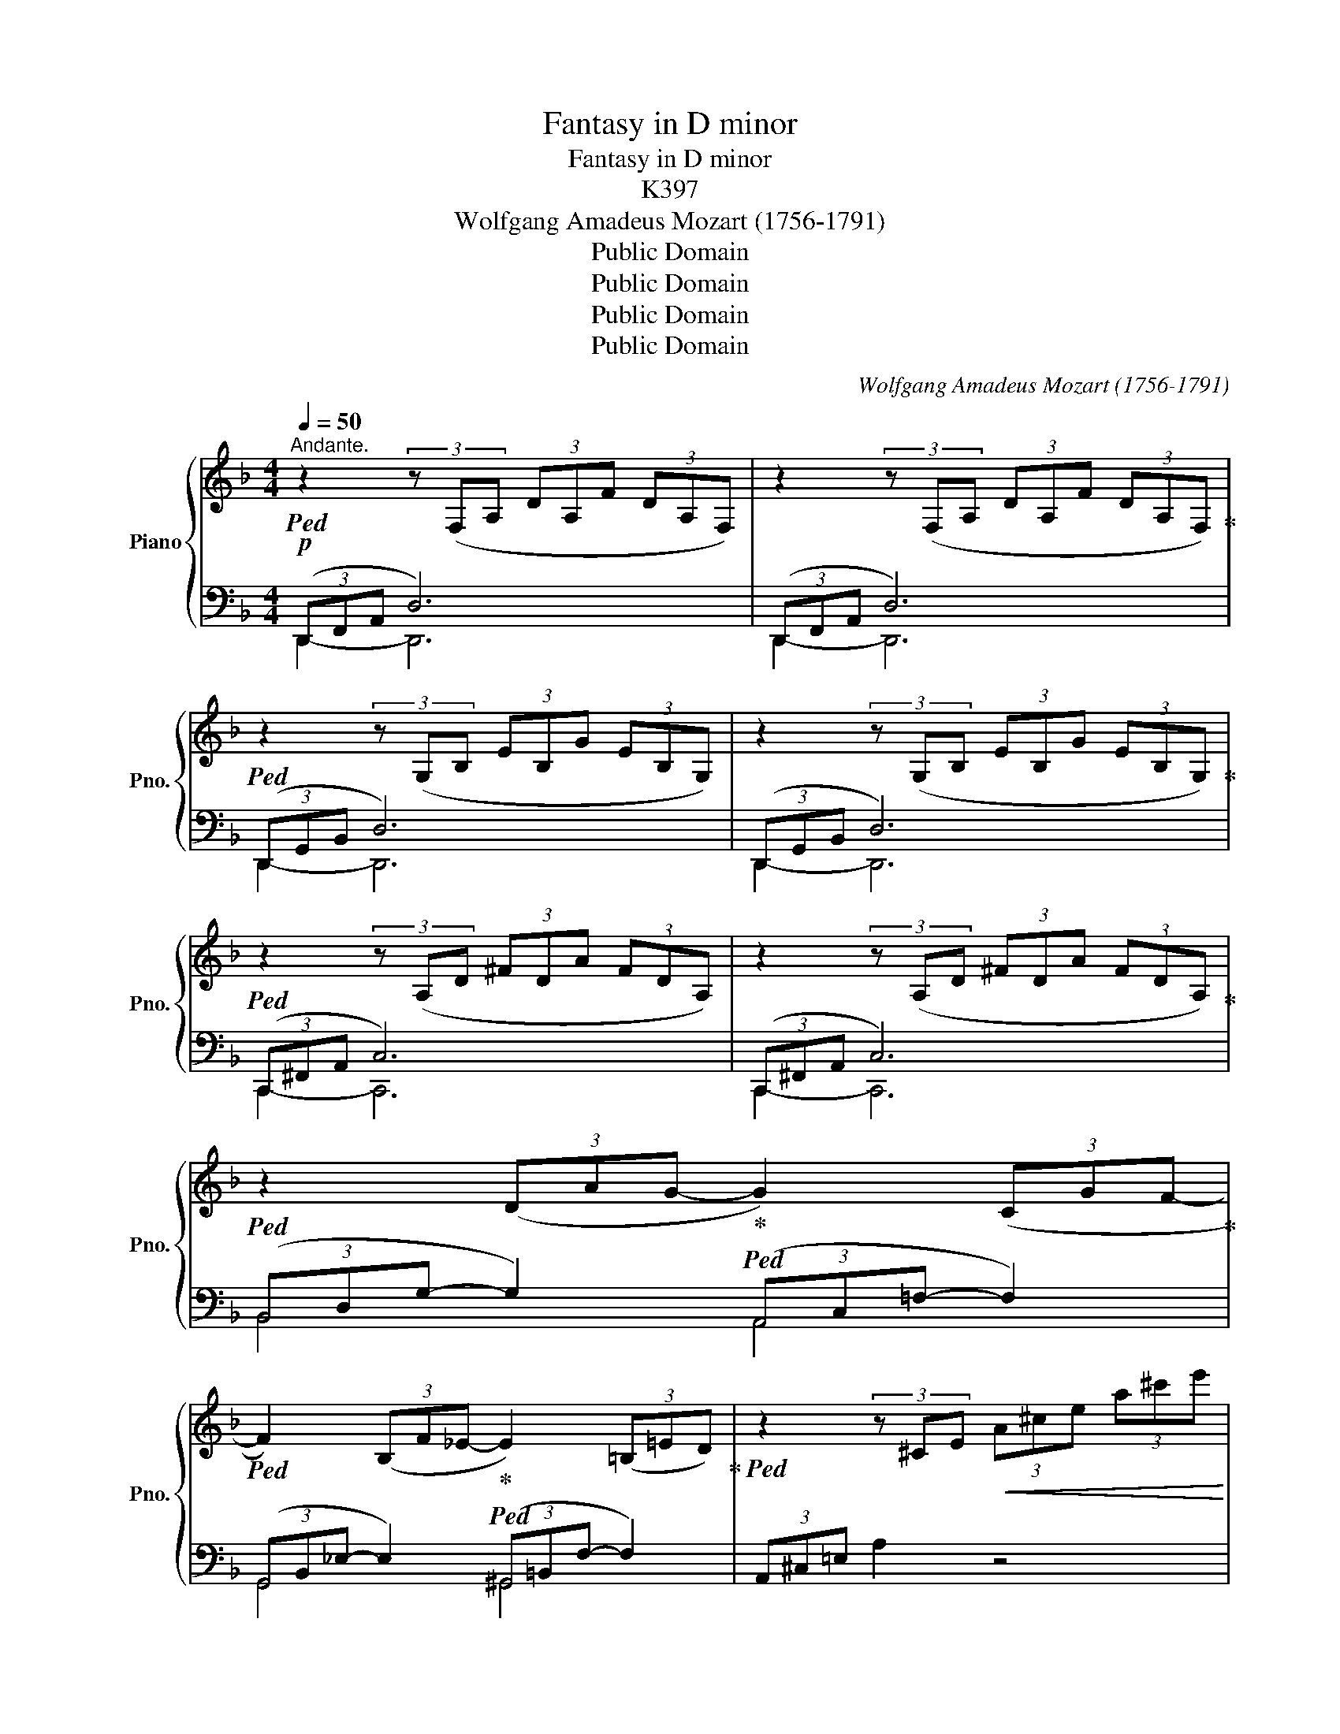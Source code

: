 X:1
T:Fantasy in D minor
T:Fantasy in D minor
T:K397
T:Wolfgang Amadeus Mozart (1756-1791) 
T:Public Domain
T:Public Domain
T:Public Domain
T:Public Domain
C:Wolfgang Amadeus Mozart (1756-1791)
Z:Public Domain
%%score { ( 1 4 ) | ( 2 3 ) }
L:1/8
Q:1/4=50
M:4/4
K:F
V:1 treble nm="Piano" snm="Pno."
V:4 treble 
V:2 bass 
V:3 bass 
V:1
"^Andante."!p!!ped! z2 (3z (F,A, (3DA,F (3DA,F,) | z2 (3z (F,A, (3DA,F (3DA,F,)!ped-up! | %2
!ped! z2 (3z (G,B, (3EB,G (3EB,G,) | z2 (3z (G,B, (3EB,G (3EB,G,)!ped-up! | %4
!ped! z2 (3z (A,D (3^FDA (3FDA,) | z2 (3z (A,D (3^FDA (3FDA,)!ped-up! | %6
!ped! z2 (3(DAG-!ped-up!!ped! G2) (3(CGF-!ped-up! | %7
!ped! F2) (3(B,F_E-!ped-up!!ped! E2) (3(=B,=ED)!ped-up! |!ped! z2 (3z ^CE!<(! (3A^ce (3a^c'e'!<)! | %9
!>(! (3^d'e'^b (3^c'^ga!>)! (3^de^B (3^c^GA | !fermata!z8!ped-up! || %11
!p![Q:1/4=36]"^Adagio."!ped! (f7/2 e/4f/4 g)fed!ped-up! | %12
!ped! ^c2 z z/ .d/!ped-up! (^d!ped!e) z2!ped-up! |!ped! (g7/2 ^f/4g/4!ped-up!!ped! a)g=fe!ped-up! | %14
!ped! =d2 z z/ .e/ (gf) z2!ped-up! |!f! (([Aa]4 [Bb])) z z2 | %16
!p! (a>d' (3.^c'.=c'.=b _b2) z z/ .a/ | (a^g) z =g z ^f z [d=f] | z [^ce][ea][a^c'] [c'e'] z z2 | %19
!f! EEEE EEEE | EEEE (E^D)AA |!>(! (A3 ^G/4A/4=B/4A/4!>)! G2) z z/!p! .B/ | %22
 (A/^G/)z/.=B/ (A/G/)z/.B/ (A/G/)z/.B/ z/ .d/z/.G/ | %23
 (=B/A/)z/.c/ (B/A/)z/.c/ (B/A/)z/.c/ z/ .e/z/.A/ | %24
 (c/=B/)z/.d/ (c/B/)z/.d/ (c/B/)z/.d/ z/ .f/z/.B/ | %25
 (d/c/)z/.a/"_cresc." z/ .^g/z/.=g/ z/ .f/z/.e/!f! z/ .^d/!p!z/.=d/ | %26
 (c/e/)z/.a/"_cresc." z/ .^g/z/.=g/ z/ .f/z/.e/!f! z/ .^d/z/.=d/ | !fermata!z8 | %28
!p! (c7/2 =B/4c/4 d)cBA | ^G2 z z/ .A/ (^A=B) z2 | (f7/2 e/4f/4 =g)fed | %31
 ^c2 z z/ .d/ (^de) z z/ .f/ |"_cresc." (^fg) z z/!f! .a/ (c'b) z2 | %33
[Q:1/4=160]"^Presto." z/ (a/=c'/b/a/g/f/e/d/ ^c/e/A/=c/B/A/G/F/E/D/ ^C/E/[I:staff +1]A,/=C/B,/A,/G,/F,/E,/D,/[I:staff -1] x8!ped! =C/_E/^F/A/ =c/_e/^f/a/=c'/ _e')[Q:1/8=55] !fermata!z!ped-up! | %34
!f![Q:1/4=36]"^Tempo I°" DDDD DDDD | DDDD (D^C)GG |!>(! (G3 ^F/4G/4A/4G/4!>)! F2) z z/!p! .A/ | %37
 (G/^F/)z/.A/ (G/F/)z/.A/ (G/F/)z/.A/ z/ .=c/z/.^F/ | %38
 (A/G/)z/.B/ (A/G/)z/.B/ (A/G/)z/.B/ z/ .d/z/.G/ | %39
 (B/A/)z/.c/ (B/A/)z/.c/ (B/A/)z/.c/ z/ ._e/z/.A/ | (c/B/)z/.g/"_cresc." z/ .^f/z/.=f/ | %41
 z/ ._e/z/.d/!f! z/ .^c/!p!z/.=c/ | %42
 (B/d/)z/.g/"_cresc." z/ .^f/z/.=f/ (d/_e/) z/!f! .=e/ (g/f/)z/.^f/ | %43
 (a/g/)z/.a/ (c'/b/)z/.=b/ (d'/^c'/)z/.d'/ (f'!fermata!e') | %44
[Q:1/4=160]"^Presto" z/ ^d'/e'/=d'/ ^c'/=b/a/^g/ _b/a/=c'/b/a/=g/f/e/d/^c/=B/A/^G/ _B/A/=c/B/A/=G/F/E/D/^C/[I:staff +1]=B,/A,/^G,/[I:staff -1] x4 x2 x/ | %45
 x77/4[Q:1/4=100] |[Q:1/4=36]"^Tempo I°"!p! =f7/2 e/4f/4 gfed | ^c2 z z/ .d/ (^de) z2 | %48
 (g7/2 ^f/4g/4 a)g=fe | =d2 z z/ .e/ (gf) z2 |!f! (([Aa]4 [Bb])) z z2 | %51
!p! (a>d' (3.^c'.=c'.=b _b2) z z/ .a/ | (a^g) z z/ .g/ (e'=g) z z/ .g/ | (ef) z z/ .f/ (_e2- e>f) | %54
 (g>a b) z!f!!ped! x ^G,/4=B,/4D/4F/4 ^G/4=B/4d/4=f/4 ^g/4=b/4d'/4 f'/4 !fermata!z/4!ped-up! | %55
!p! [Ada] z z2 !stemless!^C z !fermata!z2 |:[K:D][M:2/4][Q:1/4=115]"^Allegretto.""_dolce" (A2 fd | %57
 c2 Bg/e/ | dcba) | (a3/2b/4g/4 f) x | eeee | (ea/) z/ (Bf/) z/ | (A2 c>B | A2) z2 :: (d2 ef | %65
 B3) .c/.^d/ | .e/.f/.g/.a/ .b.b | (=d2 c) (a | ^gd'bg | e'=gfb | x2 f>e) |1 d2 z2 :|2 d2 z (d || %73
 c)aaa | (a3/2b/4c'/4 d')(d | c)aaa | (a3/2b/4c'/4 d')d | [^d=c'][dc'][dc'][dc'] | %78
[Q:1/4=115]!>(! (=c'/[Q:1/4=114]"^.8"b/[Q:1/4=114]"^.3"^a/[Q:1/4=113]"^.5"b/!>)![Q:1/4=112]"^.4" =a/[Q:1/4=111]"^.2"g/[Q:1/4=109]"^.6"f/[Q:1/4=107]"^.9"e/ | %79
[Q:1/4=105]"^.9" =d2[Q:1/4=95]"^.8" f>[Q:1/4=86]e |[Q:1/4=115] d2) z (d | c)aaa | %82
 (a3/2b/4c'/4 d')(d | c)aaa | (a3/2b/4c'/4 d')d | [^d=c']4 | [eb]2 z2 |!f! [=fbd']2 z2 | %88
[Q:1/4=80][I:staff +1] !fermata!A,4- (A,/4B,/4A,/4^G,/4 A,/4B,/4[I:staff -1]C/4D/4E/4F/4=G/4A/4B/4c/4 d/4e/4f/4g/4a/4b/4c'/4 d'/4c'/4e'/4d'/4c'/4b/4 a/4c'/4b/4a/4g/4 f/4a/4g/4f/4e/4 ^d/4e/4f/4e/4g/4e/4) !trill(!!fermata!Te8- | %89
 !trill(!Te/(^d/4e/4f/4e/4g/4f/4"_rallent." a/4g/4f/4e/4 g/4f/4e/4=d/4 f/!>(!e/d/c/ edc!>)!B) | %90
[M:2/4][Q:1/4=115]"^a tempo""_dolce" (A2 fd | c2 Bg/e/ | dcba) | (a3/2b/4g/4 f)!f! x | %94
 d'[dad'][dad'][dad'] | [dgb]2 z!p! (g/e/ | c)[Gc][Gc][Gc] | [Fd]2 z2 |!f! [d=fb]2 z2 | %99
 [d^fa]2 z2 |!p! !stemless!C2 !fermata!z2 |!pp! (A,2 FD | C2 B,G/E/ | DCBA) | (A>FA) z | %105
!f! (A2 fd | B3 g/e/ | c/d/e/f/ g/a/b/c'/ | d') z!ff! [Acea] z | [Adf] z [EGAc] z | [DFAd]2 z2 |] %111
V:2
 (3(D,,F,,A,, D,6) | (3(D,,F,,A,, D,6) | (3(D,,G,,B,, D,6) | (3(D,,G,,B,, D,6) | %4
 (3(C,,^F,,A,, C,6) | (3(C,,^F,,A,, C,6) | (3(B,,D,G,- G,2) (3(A,,C,=F,- F,2) | %7
 (3(G,,B,,_E,- E,2) (3(^G,,=B,,F,- F,2) | (3A,,^C,=E, A,2 z4 | z8 | !fermata!A,,,4 z4 || %11
[K:treble] z [FA][FA][FA] z [FA][FA][FA] | z [GA][GA][GA] z [GA][GA][GA] | %13
 z [EA][EA][EA] z [EA][EA][EA] | z [FA][FA][FA] z [FA][FA][FA] | %15
 z2[K:bass] ([F,A,D]2 [E,G,^C]) z z2 |[K:treble] z2 (([Fd]2 [G^c]2)) z z/ [Fd]/ | %17
 [Ed] z [A^c] z [Dd] z [^G=B] z | A2 z2 z4 | z4 z2[K:bass] [A,,A,]2 | %20
 [^G,,^G,]2 [=G,,=G,]2 [^F,,^F,]2 [=F,,=F,]2 | [E,,E,]6 z2 | %22
[K:treble] z [=D=F][DF][DF] [DF][DF][DF][DF] | z [CE][CE][CE] [CE][CE][CE][CE] | %24
 z [^G,E][G,E][G,E] [G,E][G,E][G,E][G,E] | [A,E][A,C][=B,D][^CE] [DF][E^G][^FA][G=B] | %26
 A[A,=C][=B,D][^CE] [D=F][E^G][^FA][G=B] | !fermata!z8 |[K:bass] z [CE][CE][CE] z [CE][CE][CE] | %29
 z [DE][DE][DE] z [DE][DE][DE] | z [=B,D][B,D][B,D] z [B,D][B,D][B,D] | %31
 z [_B,E][B,E][B,E] z [B,^C][B,C][B,C] | z [B,^C][B,C][B,C] [E,G,]2 z2 | %33
 x8 x4 x2 x/ ^C,/E,/A,,/=C,/B,,/A,,/G,,/F,,/ =C,,/_E,,/^F,,/A,,/ =C,/_E,/^F,/A,/ x2 x2 x/ x x | %34
 z4 z2 [G,,G,]2 | [^F,,^F,]2 [=F,,=F,]2 [E,,E,]2 [_E,,_E,]2 | [D,,D,]6 z2 | %37
[K:treble] z [C_E][CE][CE] [CE][CE][CE][CE] | z [B,D][B,D][B,D] [B,D][B,D][B,D][B,D] | %39
[K:bass] z [^F,D][F,D][F,D] [F,D][F,D][F,D][F,D] | [G,D][G,B,][A,C][=B,D] | [C_E][D^F][=EG][FA] | %42
 G x x2 [CG][_B,_D][A,C][C_E] | =D D2 ^G, =G,[G,_B,] !fermata![G,B,]2 | %44
 x16 x _B,/A,/=C/B,/A,/=G,/F,/E,/D,/^C,/=B,,/A,,/^G,,/ | %45
 _B,,/A,,/=C,/B,,/A,,/=G,,/F,,/E,,/D,,/ !fermata!z2 !fermata!A,,2- A,,/=B,,/A,,/^G,,/ A,,_B,,/4=B,,/4C,/4^C,/4D,/4_E,/4=E,/4F,/4^F,/4G,/4^G,/4A,/4_B,/4=B,/4[I:staff -1]=C/4^C/4D/4_E/4=E/4=F/4^F/4=G/4^G/4A/4B/4=B/4=c/4^c/4=d/4^d/4e/4 | %46
[I:staff +1][K:treble] z [FA][FA][FA] z [FA][FA][FA] | z [GA][GA][GA] z [GA][GA][GA] | %48
 z [EA][EA][EA] z [EA][EA][EA] | z [FA][FA][FA] z [FA][FA][FA] | %50
 z2[K:bass] ([F,A,D]2 [E,G,^C]) z z2 |[K:treble] z2 (([Fd]2 [G^c]2)) z z/ [Fd]/ | %52
 [Ed]2 z2 [A^c]2 z2 | [Bd]2 z2[K:bass] [G,B,_E]4- | [G,B,E]2 z2 ^G,,/4=B,,/4D,/4F,/4 x2 x x/4 | %55
 [A,F] z z2 [E,=G,] z !fermata!z2 |:[K:D][M:2/4][K:treble] [DF]4 | [DG]4- | [DEG]4 | [DF]3 z | %60
 [^Gd][Gd][Gd][Gd] | [Ac] z [DF] z |[K:bass] (C2 D2) | C2 z2 :: z ([F,A,][E,=G,][D,F,]) | %65
 (D^D E2) | z2 z =F | (^F2 E) z | D4 | (C2 D2) |{G} (F2 G2) |1 F2 z2 :|2 %72
"_legato" (D/A/F/A/ F/A/F/A/ || G/A/c/A/ G/A/c/A/ | F/A/d/A/ F/A/F/A/ | G/A/c/A/ G/A/c/A/ | %76
 F/A/d/A/ F/A/F/A/ | F/!<(!A/F/A/ F/A/F/!<)!A/ | G2) z2 | (F2 G2) |"_legato" (D/A/F/A/ F/A/F/A/ | %81
 G/A/c/A/ G/A/c/A/ | F/A/d/A/ F/A/F/A/ | G/A/c/A/ G/A/c/A/ | F/A/d/A/ F/A/F/A/ | %85
!<(! F/A/F/A/ F/A/F/!<)!A/ | G2) z2 | [^G,^G]2 z2 |[K:bass] [A,,D,^F,]4 x8 x2 x/ x/4 !fermata!z8 | %89
[K:treble] [A,CG]4 x2 z4 |[M:2/4] [DF]4 | [DG]4- | [DEG]4 | [DF]3 z | %94
[K:bass] [F,,F,][F,,F,][F,,F,][F,,F,] | [G,,G,]2 z2 | [A,E][A,E][A,E][A,E] | [B,D]2 z2 | %98
 [^G,,^G,]2 z2 | [A,,A,]2 z2 | [E,=G,]2 !fermata!z2 | [D,F,]4 | [D,G,]4- | [D,E,G,]4 | [D,F,]3 z | %105
 [F,,D,]4 | [G,,G,]4 | [A,,E,G,]4 | [D,F,] z [A,,A,] z | [D,A,] z [A,,A,] z | [D,,D,]2 z2 |] %111
V:3
 D,,2- D,,6 | D,,2- D,,6 | D,,2- D,,6 | D,,2- D,,6 | C,,2- C,,6 | C,,2- C,,6 | B,,4 A,,4 | %7
 G,,4 ^G,,4 | x8 | x8 | x8 ||[K:treble] D4 D4 | E4 E4 | ^C4 C4 | D4 D4 | x2[K:bass] x6 | %16
[K:treble] x8 | x8 | x8 | x6[K:bass] x2 | x8 | x8 |[K:treble] x8 | x8 | x8 | x8 | A x7 | x8 | %28
[K:bass] A,4 A,4 | =B,4 B,4 | ^G,4 G,4 | =G,4 G,4 | E,4 ^C,2 x2 | x29 | x8 | x8 | x8 | %37
[K:treble] x8 | x8 |[K:bass] x8 | x4 | x4 | G[G,_B,][A,C][=B,D] x4 | B,^F,G,=F, =E,D, ^C,2 | %44
 x47/2 | x9/2 A,,,4 x43/4 |[K:treble] D4 D4 | E4 E4 | ^C4 C4 | D4 D4 | x2[K:bass] x6 | %51
[K:treble] x8 | x8 | x4[K:bass] x4 | x33/4 | x4 [A,,,A,,] x3 |:[K:D][M:2/4][K:treble] x4 | x4 | %58
 x4 | x4 | x4 | x4 |[K:bass] E,4 | A,2 x2 :: x4 | G,4 | x3 ^G, | A,3 x | B,4 | (A,^A,B,=G,) | %70
 =A,4 |1 D2 x2 :|2 x4 || x4 | x4 | x4 | x4 | x4 | x4 | A,4 | x4 | x4 | x4 | x4 | x4 | x4 | x4 | %87
 x4 |[K:bass] x91/4 |[K:treble] x10 |[M:2/4] x4 | x4 | x4 | x4 |[K:bass] x4 | x4 | x4 | x4 | x4 | %99
 x4 | [A,,,A,,]2 x2 | x4 | x4 | x4 | x4 | x4 | x4 | x4 | x4 | x4 | x4 |] %111
V:4
 x8 | x8 | x8 | x8 | x8 | x8 | x8 | x8 | x8 | x8 | x8 || x8 | x8 | x8 | x8 | x8 | x8 | x8 | x8 | %19
 x6 =C2 | =B,2 _B,2 A,2 ^D2 | (^D4 E2) x2 | x8 | x8 | x8 | x8 | x8 | x8 | x8 | x8 | x8 | x8 | x8 | %33
 x29 | x6 B,2 | A,2 _A,2 G,2 ^C2 | (^C4 D2) x2 | x8 | x8 | x8 | x4 | x4 | x8 | x8 | x47/2 | x77/4 | %46
 x8 | x8 | x8 | x8 | x8 | x8 | x8 | x7 x/8 !turn!x/8 x/8 x/8 x/ | x x/8 !turn!x/8 x/8 x/8 x27/4 | %55
 x8 |:[K:D][M:2/4] x4 | x4 | x x3 | d3 a/f/ | x4 | x4 | x2 ^G2 | A2 x2 :: x4 | x4 | x4 | x4 | x4 | %69
 x4 | d2 c2 |1 d2 x2 :|2 x4 || x4 | x4 | x4 | x4 | x4 | e2 z2 | z2 c2 | x4 | x4 | x4 | x4 | x4 | %85
 x4 | x4 | x4 | x91/4 | x10 |[M:2/4] x4 | x4 | x x3 | d2 x a/f/ | x4 | x4 | x4 | x4 | x4 | x4 | %100
 x4 | x4 | x4 | x x3 | D3 x | x4 | x4 | x4 | x4 | x4 | x4 |] %111

